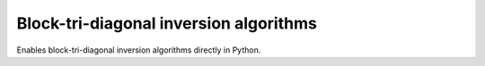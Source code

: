 
.. _toc-tool-btd:

.. module:: sisl_toolbox.btd


Block-tri-diagonal inversion algorithms
=======================================

Enables block-tri-diagonal inversion algorithms directly in Python.


.. autosummary::
   :toctree: generated/

   BlockMatrix
   BlockMatrixIndexer
   PivotSelfEnergy
   DownfoldSelfEnergy
   DeviceGreen

